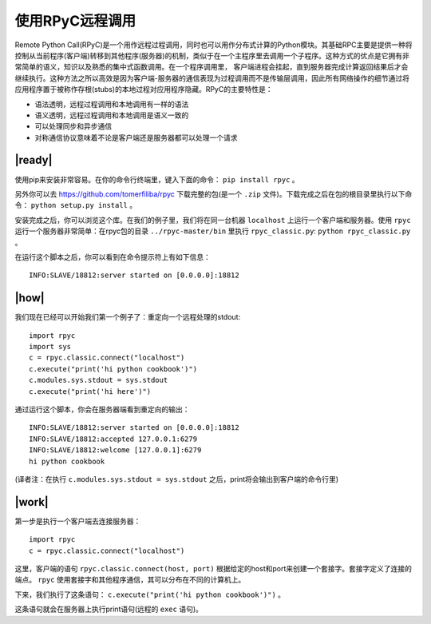 使用RPyC远程调用
================

Remote Python Call(RPyC)是一个用作远程过程调用，同时也可以用作分布式计算的Python模块。其基础RPC主要是提供一种将控制从当前程序(客户端)转移到其他程序(服务器)的机制，类似于在一个主程序里去调用一个子程序。这种方式的优点是它拥有非常简单的语义，知识以及熟悉的集中式函数调用。在一个程序调用里， 客户端进程会挂起，直到服务器完成计算返回结果后才会继续执行。这种方法之所以高效是因为客户端-服务器的通信表现为过程调用而不是传输层调用，因此所有网络操作的细节通过将应用程序置于被称作存根(stubs)的本地过程对应用程序隐藏。RPyC的主要特性是：

- 语法透明，远程过程调用和本地调用有一样的语法
- 语义透明，远程过程调用和本地调用是语义一致的
- 可以处理同步和异步通信
- 对称通信协议意味着不论是客户端还是服务器都可以处理一个请求

.. image:: ../images/rpc_model.png

|ready|
-------

使用pip来安装非常容易。在你的命令行终端里，键入下面的命令： ``pip install rpyc`` 。

另外你可以去 `https://github.com/tomerfiliba/rpyc <https://github.com/tomerfiliba/rpyc>`_ 下载完整的包(是一个 ``.zip`` 文件)。下载完成之后在包的根目录里执行以下命令： ``python setup.py install`` 。

安装完成之后，你可以浏览这个库。在我们的例子里，我们将在同一台机器 ``localhost`` 上运行一个客户端和服务器。使用 ``rpyc`` 运行一个服务器非常简单：在rpyc包的目录 ``../rpyc-master/bin`` 里执行 ``rpyc_classic.py``: ``python rpyc_classic.py`` 。

在运行这个脚本之后，你可以看到在命令提示符上有如下信息： ::

        INFO:SLAVE/18812:server started on [0.0.0.0]:18812

|how|        
-----

我们现在已经可以开始我们第一个例子了：重定向一个远程处理的stdout:  ::

        import rpyc
        import sys
        c = rpyc.classic.connect("localhost")
        c.execute("print('hi python cookbook')")
        c.modules.sys.stdout = sys.stdout
        c.execute("print('hi here')")

通过运行这个脚本，你会在服务器端看到重定向的输出： ::

        INFO:SLAVE/18812:server started on [0.0.0.0]:18812
        INFO:SLAVE/18812:accepted 127.0.0.1:6279
        INFO:SLAVE/18812:welcome [127.0.0.1]:6279
        hi python cookbook

(译者注：在执行 ``c.modules.sys.stdout = sys.stdout`` 之后，print将会输出到客户端的命令行里)

|work|
------

第一步是执行一个客户端去连接服务器： ::

        import rpyc
        c = rpyc.classic.connect("localhost")

这里，客户端的语句 ``rpyc.classic.connect(host, port)`` 根据给定的host和port来创建一个套接字。套接字定义了连接的端点。 ``rpyc`` 使用套接字和其他程序通信，其可以分布在不同的计算机上。

下来，我们执行了这条语句： ``c.execute("print('hi python cookbook')")`` 。

这条语句就会在服务器上执行print语句(远程的 ``exec`` 语句)。
